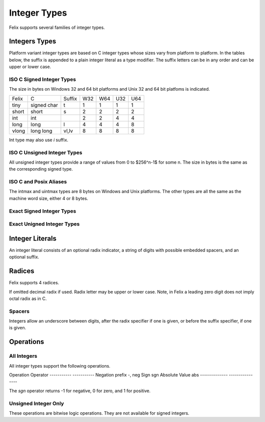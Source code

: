 Integer Types
=============

Felix supports several families of integer types.


Integers Types
--------------

Platform variant integer types are based on C integer types 
whose sizes vary from platform to platform. In the tables below,
the suffix is appended to a plain integer literal as a type modifier.
The suffix letters can be in any order and can be upper or lower case.
 

ISO C Signed Integer Types
~~~~~~~~~~~~~~~~~~~~~~~~~~

The size in bytes on Windows 32 and 64 bit platforms and
Unix 32 and 64 bit platfoms is indicated.

========== =============== =======  === === === ===
Felix       C              Suffix   W32 W64 U32 U64
---------- --------------- -------  --- --- --- ---
tiny       signed char     t        1   1   1   1      
short      short           s        2   2   2   2
int        int                      2   2   4   4
long       long            l        4   4   4   8
vlong      long long       vl,lv    8   8   8   8
========== =============== =======  === === === ===

Int type may also use `i` suffix.

ISO C Unsigned Integer Types
~~~~~~~~~~~~~~~~~~~~~~~~~~~~

All unsigned integer types provide a range of values
from 0 to $256^n-1$ for some n. The size in bytes
is the same as the corresponding signed type.

==========  =================== ========
Felix       C                   Suffix
----------  ------------------- --------
utiny       usigned char        ut
ushort      unsigned short      us
uint        unsigned int        u
ulong       unsigned long       ul
uvlong      unsigned long long  uvl,ulv
========== ==================== =======

ISO C and Posix Aliases
~~~~~~~~~~~~~~~~~~~~~~~

==========  =================== =========
Felix       C                   Suffix
----------  ------------------- ---------
intmax      intmax_t            j
uintmax     uintmax_t           uj
ssize       ssize_t             z
size        size_t              uz
intptr      intptr_t            p
uintptr     uintptr_t           up
ptrdiff     ptrdiff_t           d
uptrdiff    uptrdiff_t          ud
========== ==================== ==========

The intmax and uintmax types are 8 bytes on Windows and Unix platforms.
The other types are all the same as the machine word size,
either 4 or 8 bytes.


Exact Signed Integer Types
~~~~~~~~~~~~~~~~~~~~~~~~~~

==========  =================== ========
Felix       C                   Suffix
----------  ------------------- --------
int8        int8_t              i8
int16       int16_t             i16
int32       int32_t             i32
int64       int64_t             i64
========== ==================== ========


Exact Unigned Integer Types
~~~~~~~~~~~~~~~~~~~~~~~~~~

==========  =================== ==========
Felix       C                   Suffix
----------  ------------------- ----------
uint8       uint8_t             u8
uint16      uint16_t            u16
uint32      uint32_t            u32
uint64      uint64_t            u64
========== ==================== ==========

Integer Literals
----------------

An integer literal consists of an optional radix indicator,
a string of digits with possible embedded spacers, and an
optional suffix.


Radices
-------

Felix supports 4 radices.

========= ======   =======
Radix     Prefix   Digits
--------- ------   ------
Hex       0x       0123456789abcdefABCDEF
Decimal   0d       0123456789
Octal     0o       01234567
Binary    0b       01
========= =====    =======

If omitted decimal radix if used.
Radix letter may be upper or lower case.
Note, in Felix a leading zero digit does not imply octal
radix as in C.


Spacers
~~~~~~~

Integers allow an underscore between digits, after
the radix specifier if one is given, or before the
suffix specifier, if one is given.

Operations
----------

All Integers
~~~~~~~~~~~~

All integer types support the following operations.

===========       =============
Operation         Operator
-----------       ------------
Addition          infix +
Subtraction       infix -
Multiplication    infix *
Division          infix /
Remainder         infix %
Left Shift        infix <<
Right Shift       infix >>
------------      ------------

Left and right shifts are defined as multiplication by positive
or negative powers of 2, respectively.

Signed Integers Only
~~~~~~~~~~~~~~~~~~~~

===========    ===========
Operation      Operator
-----------    -----------
Negation       prefix -, neg
Sign           sgn
Absolute Value abs
-------------- ----------------

The `sgn` operator returns -1 for negative, 0 for zero, and 1
for positive.


Unsigned Integer Only
~~~~~~~~~~~~~~~~~~~~~

These operations are bitwise logic operations.
They are not available for signed integers.

===========        ===========
Operation          Operator
-----------        -----------
ones complement    ~ 
bitand             infix \&
bitor              infix \|
bitxor             infix \^
--------------     ----------------




